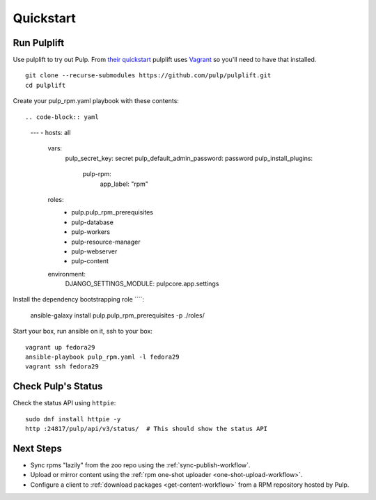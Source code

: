 Quickstart
==========

Run Pulplift
------------

Use pulplift to try out Pulp. From `their quickstart <https://github.com/pulp/pulplift#quickstart>`_
pulplift uses `Vagrant <https://www.vagrantup.com/docs/installation/>`_ so you'll need to have that
installed.

::

    git clone --recurse-submodules https://github.com/pulp/pulplift.git
    cd pulplift


Create your pulp_rpm.yaml playbook with these contents::

.. code-block:: yaml

   ---
   - hosts: all
     vars:
       pulp_secret_key: secret
       pulp_default_admin_password: password
       pulp_install_plugins:
         pulp-rpm:
           app_label: "rpm"
     roles:
       - pulp.pulp_rpm_prerequisites
       - pulp-database
       - pulp-workers
       - pulp-resource-manager
       - pulp-webserver
       - pulp-content
     environment:
       DJANGO_SETTINGS_MODULE: pulpcore.app.settings


Install the dependency bootstrapping role ````:

    ansible-galaxy install pulp.pulp_rpm_prerequisites -p ./roles/


Start your box, run ansible on it, ssh to your box::

    vagrant up fedora29
    ansible-playbook pulp_rpm.yaml -l fedora29
    vagrant ssh fedora29



Check Pulp's Status
-------------------

Check the status API using ``httpie``::

    sudo dnf install httpie -y
    http :24817/pulp/api/v3/status/  # This should show the status API


Next Steps
----------

* Sync rpms "lazily" from the zoo repo using the :ref:`sync-publish-workflow`.
* Upload or mirror content using the :ref:`rpm one-shot uploader <one-shot-upload-workflow>`.
* Configure a client to :ref:`download packages <get-content-workflow>` from a RPM repository hosted
  by Pulp.
